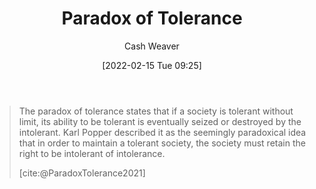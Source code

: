 :PROPERTIES:
:ROAM_REFS: [cite:@ParadoxTolerance2021]
:ID:       b0e5ef46-d1f3-43ce-9fc0-2a9ce52ce4c9
:DIR:      /home/cashweaver/proj/roam/attachments/b0e5ef46-d1f3-43ce-9fc0-2a9ce52ce4c9
:END:
#+title: Paradox of Tolerance
#+author: Cash Weaver
#+date: [2022-02-15 Tue 09:25]
#+filetags: :concept:
 
#+begin_quote
The paradox of tolerance states that if a society is tolerant without limit, its ability to be tolerant is eventually seized or destroyed by the intolerant. Karl Popper described it as the seemingly paradoxical idea that in order to maintain a tolerant society, the society must retain the right to be intolerant of intolerance.

[cite:@ParadoxTolerance2021]
#+end_quote

#+print_bibliography:
* Anki :noexport:
:PROPERTIES:
:ANKI_DECK: Default
:END:


